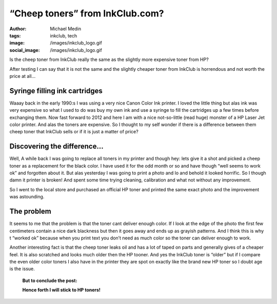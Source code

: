 “Cheep toners” from InkClub.com?
################################
:author: Michael Medin
:tags: inkclub, tech
:image: /images/inkclub_logo.gif
:social_image: /images/inkclub_logo.gif

Is the cheep toner from InkClub really the same as the
slightly more expensive toner from HP?

After testing I can say that it is not the same and the slightly cheaper
toner from InkClub is horrendous and not worth the price at all…

.. PELICAN_END_SUMMARY

Syringe filling ink cartridges
==============================

Waaay back in the early 1990:s I was using a very nice Canon Color Ink
printer. I loved the little thing but alas ink was very expensive so
what I used to do was buy my own ink and use a syringe to fill the
cartridges up a few times before exchanging them. Now fast forward to
2012 and here I am with a nice not-so-little (read huge) monster of a HP
Laser Jet color printer. And alas the toners are expensive. So I thought
to my self wonder if there is a difference between them cheep toner that
InkClub sells or if it is just a matter of price?

Discovering the difference…
===========================

|crap-toner|\ Well, A while back I was going to replace all toners in my
printer and though hey: lets give it a shot and picked a cheep toner as
a replacement for the black color. I have used it for the odd month or
so and have though “well seems to work ok” and forgotten about it. But
alas yesterday I was going to print a photo and lo and behold it looked
horrific. So I though damn it printer is broken! And spent some time
trying cleaning, calibration and what not without any improvement.

So I went to the local store and purchased an official HP toner and
printed the same exact photo and the improvement was astounding.

The problem
===========

It seems to me that the problem is that the toner cant deliver enough
color. If I look at the edge of the photo the first few centimeters
contain a nice dark blackness but then it goes away and ends up as
grayish patterns. And I think this is why t “worked ok” because when you
print text you don’t need as much color so the toner can deliver enough
to work.

Another interesting fact is that the cheep toner leaks oil and has a lot
of taped on parts and generally gives of a cheaper feel. It is also
scratched and looks much older then the HP tooner. And yes the InkClub
toner is “older” but if I compare the even older color toners I also
have in the printer they are spot on exactly like the brand new HP toner
so I doubt age is the issue.

|toner-comparisson|

    **But to conclude the post:**

    **Hence forth I will stick to HP toners!**

.. |crap-toner| image:: /images/crap-toner.png
.. |toner-comparisson| image:: /images/toner-comparisson.png

